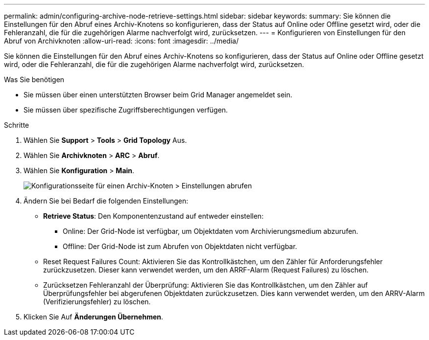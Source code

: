 ---
permalink: admin/configuring-archive-node-retrieve-settings.html 
sidebar: sidebar 
keywords:  
summary: Sie können die Einstellungen für den Abruf eines Archiv-Knotens so konfigurieren, dass der Status auf Online oder Offline gesetzt wird, oder die Fehleranzahl, die für die zugehörigen Alarme nachverfolgt wird, zurücksetzen. 
---
= Konfigurieren von Einstellungen für den Abruf von Archivknoten
:allow-uri-read: 
:icons: font
:imagesdir: ../media/


[role="lead"]
Sie können die Einstellungen für den Abruf eines Archiv-Knotens so konfigurieren, dass der Status auf Online oder Offline gesetzt wird, oder die Fehleranzahl, die für die zugehörigen Alarme nachverfolgt wird, zurücksetzen.

.Was Sie benötigen
* Sie müssen über einen unterstützten Browser beim Grid Manager angemeldet sein.
* Sie müssen über spezifische Zugriffsberechtigungen verfügen.


.Schritte
. Wählen Sie *Support* > *Tools* > *Grid Topology* Aus.
. Wählen Sie *Archivknoten* > *ARC* > *Abruf*.
. Wählen Sie *Konfiguration* > *Main*.
+
image::../media/archive_node_retreive.gif[Konfigurationsseite für einen Archiv-Knoten > Einstellungen abrufen]

. Ändern Sie bei Bedarf die folgenden Einstellungen:
+
** *Retrieve Status*: Den Komponentenzustand auf entweder einstellen:
+
*** Online: Der Grid-Node ist verfügbar, um Objektdaten vom Archivierungsmedium abzurufen.
*** Offline: Der Grid-Node ist zum Abrufen von Objektdaten nicht verfügbar.


** Reset Request Failures Count: Aktivieren Sie das Kontrollkästchen, um den Zähler für Anforderungsfehler zurückzusetzen. Dieser kann verwendet werden, um den ARRF-Alarm (Request Failures) zu löschen.
** Zurücksetzen Fehleranzahl der Überprüfung: Aktivieren Sie das Kontrollkästchen, um den Zähler auf Überprüfungsfehler bei abgerufenen Objektdaten zurückzusetzen. Dies kann verwendet werden, um den ARRV-Alarm (Verifizierungsfehler) zu löschen.


. Klicken Sie Auf *Änderungen Übernehmen*.

